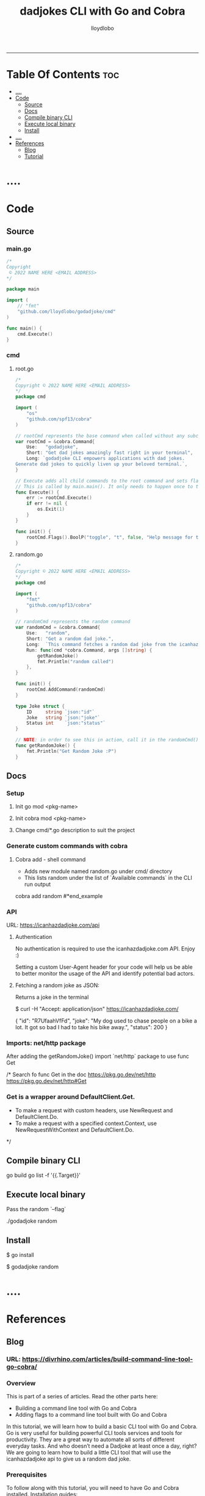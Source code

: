 #+TITLE: dadjokes CLI with Go and Cobra
#+AUTHOR: lloydlobo
#+STARTUP: overview
#+OPTIONS: num:nil ^:{}
# #+PROPERTY: header-args :tangle yes :results none
-----
* Table Of Contents :toc:
- [[#][....]]
- [[#code][Code]]
  - [[#source][Source]]
  - [[#docs][Docs]]
  - [[#compile-binary-cli][Compile binary CLI]]
  - [[#execute-local-binary][Execute local binary]]
  - [[#install][Install]]
- [[#-1][....]]
- [[#references][References]]
  - [[#blog][Blog]]
  - [[#tutorial][Tutorial]]

* ....

* Code
** Source
*** main.go
#+NAME: Code/Source/main.go
#+begin_src go :tangle ./main.go :noweb yes :comments link
/*
Copyright
 © 2022 NAME HERE <EMAIL ADDRESS>
*/

package main

import (
	// "fmt"
	"github.com/lloydlobo/godadjoke/cmd"
)

func main() {
	cmd.Execute()
}

#+end_src
*** cmd
**** root.go
#+NAME: Code/Source/cmd/root.go
#+begin_src go :tangle ./cmd/root.go :noweb yes :comments link
/*
Copyright © 2022 NAME HERE <EMAIL ADDRESS>
*/
package cmd

import (
	"os"
	"github.com/spf13/cobra"
)

// rootCmd represents the base command when called without any subcommands
var rootCmd = &cobra.Command{
	Use:   "godadjoke",
	Short: "Get dad jokes amazingly fast right in your terminal",
	Long: `godadjoke CLI empowers applications with dad jokes.
Generate dad jokes to quickly liven up your beloved terminal.`,
}

// Execute adds all child commands to the root command and sets flags appropriately.
// This is called by main.main(). It only needs to happen once to the rootCmd.
func Execute() {
	err := rootCmd.Execute()
	if err != nil {
		os.Exit(1)
	}
}

func init() {
	rootCmd.Flags().BoolP("toggle", "t", false, "Help message for toggle")
}
#+end_src
**** random.go
#+NAME: Code/Source/cmd/random.go
#+begin_src go :tangle ./cmd/random.go :noweb yes :comments link
/*
Copyright © 2022 NAME HERE <EMAIL ADDRESS>
*/
package cmd

import (
	"fmt"
	"github.com/spf13/cobra"
)

// randomCmd represents the random command
var randomCmd = &cobra.Command{
	Use:   "random",
	Short: "Get a random dad joke.",
	Long:  `This command fetches a random dad joke from the icanhazdadjoke api.`,
	Run: func(cmd *cobra.Command, args []string) {
		getRandomJoke()
		fmt.Println("random called")
	},
}

func init() {
	rootCmd.AddCommand(randomCmd)
}

type Joke struct {
	ID     string `json:"id"`
	Joke   string `json:"joke"`
	Status int    `json:"status"`
}

// NOTE: in order to see this in action, call it in the randomCmd() run command.
func getRandomJoke() {
	fmt.Println("Get Random Joke :P")
}
#+end_src
** Docs
*** Setup
**** Init go mod <pkg-name>
**** Init cobra mod <pkg-name>
**** Change cmd/*.go description to suit the project
*** Generate custom commands with cobra
**** Cobra add - shell command
- Adds new module named random.go under cmd/ directory
- This lists random under the list of `Availaible commands` in the CLI run output

#+begin_example sh
cobra add random
#*end_example
*** API
URL: https://icanhazdadjoke.com/api
****  Authentication
No authentication is required to use the icanhazdadjoke.com API. Enjoy :)

Setting a custom User-Agent header for your code will help us be able to better monitor the usage of the API and identify potential bad actors.

**** Fetching a random joke as JSON:
 Returns a joke in the terminal

#+begin_example sh
$ curl -H "Accept: application/json" https://icanhazdadjoke.com/
#+end_example
#+begin_example json
{
  "id": "R7UfaahVfFd",
  "joke": "My dog used to chase people on a bike a lot. It got so bad I had to take his bike away.",
  "status": 200
}
#+end_example

*** Imports: net/http package
After adding the getRandomJoke() import `net/http` package to use func Get

/* Search fo func Get in the doc
https://pkg.go.dev/net/http
https://pkg.go.dev/net/http#Get
*** Get is a wrapper around DefaultClient.Get.
- To make a request with custom headers, use NewRequest and DefaultClient.Do.
- To make a request with a specified context.Context, use NewRequestWithContext and DefaultClient.Do.
*/
** Compile binary CLI
#+begin_example sh
go build
go list -f '{{.Target}}'

# /home/user/go/bin/godadjoke
#+end_example

** Execute local binary
Pass the random `--flag`

#+begin_example sh
./godadjoke random
#+end_example

** Install
#+begin_example sh
 # Install the binary to the target dir
 $ go install
 # Run the appliccation (binary) from anywhere
 $ godadjoke random
#+end_example


* ....

* References
** Blog
*** URL: <https://divrhino.com/articles/build-command-line-tool-go-cobra/>
*** Overview
This is part of a series of articles. Read the other parts here:
    - Building a command line tool with Go and Cobra
    - Adding flags to a command line tool built with Go and Cobra

In this tutorial, we will learn how to build a basic CLI tool with Go and Cobra. Go is very useful for building powerful CLI tools services and tools for productivity. They are a great way to automate all sorts of different everyday tasks. And who doesn’t need a Dadjoke at least once a day, right? We are going to learn how to build a little CLI tool that will use the icanhazdadjoke api to give us a random dad joke.
*** Prerequisites
To follow along with this tutorial, you will need to have Go and Cobra installed.
Installation guides:
    - Go
    - Cobra generator

*** Initializing the project

In the terminal, we can first create a new directory for our project. We can then immediately change into the new directory and generate a new app, giving it a package name. Usually, a package would be a url you own.

In this case, we’ve named it as a github repo. You can change the example to your own Github user name.
#+begin_example sh
cd Sites
mkdir dadjoke
cd dadjoke
cobra init --pkg-name github.com/example/dadjoke
#+end_example
If we run the ls command in the terminal, we can see the files that the cobra init command created for us.
#+begin_example sh
ls
#+end_example

We now have a license, a cmd folder and a main.go file

    - LICENSE
    - a cmd folder
    - a main.go file

Cobra just uses the main.go file as an entry point. We won’t be putting any of our CLI application code here. Instead, most of our code will be put in the cmd folder.

We will also want to use Go modules in our project, to handle our dependencies. We will run the go mod init command, in the terminal, to initialise Go modules. Here we are using the same package name we had used earlier when generating our cobra app.

#+begin_example sh
go mod init github.com/example/dadjoke
#+end_example

This creates a go.mod file, which will help us manage our dependencies.
*** Creating commands

If we run go run main.go in our terminal for the first time, all our dependencies will be installed and a go.sum file will also be created. This can be thought of as a lock file. It is used to verify that the checksum of dependencies have not changed.

We will also see a print out about our CLI, including the description, usage and available commands. Right now, we only have the help command.

#+begin_example sh
go run main.go
#+end_example

Cobra gives us some boilerplate content, including a description of what our app does. We should probably go and update this to use a description that better describes the dadjoke app we’re building

Let’s open up the cmd/root.go file and and update the description of our newly-created root command. Replace the default content with your own Short and Long descriptions:

#+begin_example go
var rootCmd = &cobra.Command{
	Use:   "dadjoke",
	Short: "Get random dad jokes in your terminal",
	Long:  `Dadjoke CLI is a tool that gives you a random dad joke`,
}
#+end_example

If we run our app now, go run main.go, we will see the description we just wrote. Currently, our app does not have any available commands to list.

So let’s now create the random command. Cobra gives us the add command that allows us to do this, easily. In the terminal, make sure you’re in your project root and run the following command:


#+begin_example sh
cobra add random
#+end_example

The add command generates a new cmd/random.go file for us.

So if we run go run main.go, we will see that random is now one of our available commands. How cool is that?

#+begin_example sh
go run main.go
#+end_example

If we run our random command right now, we’ll see that it has some boilerplate description, just like the root command we saw previously. We will want to update this description too. Go into your cmd/random.go file and add a Short and Long description:

#+begin_example go
var randomCmd = &cobra.Command{
    Use:   "random",
    Short: "Get a random dad joke",
    Long:  `This command fetches a random dad joke from the icanhazdadjoke api`,
    Run: func(cmd *cobra.Command, args []string) {
    ...
    },
}
#+end_example

*** The dadjoke API - curl

Let’s take a look at the documentation for the API we will be consuming. We will be using the free icanhazdadjoke API. This API doesn’t require authentication. The creators are nice enough to let us use it for free. The only thing they’re asking is that we add a custom User-Agent header. We can definitely do that.

If we scroll down to the endpoints, we can see the cURL command. Let’s run it in our terminal and see what we get.

#+begin_example sh
curl -H "Accept: application/json" https://icanhazdadjoke.com/
#+end_example

Here we see that it returns an ID, a joke and a status. Let’s quickly represent this in our code before we move on. Inside cmd/random.go, create a new type Joke struct:

#+begin_example go
package cmd

import (
	"fmt"

	"github.com/spf13/cobra"
)

var randomCmd = &cobra.Command{
	Use:   "random",
	Short: "Get a random dad joke",
	Long:  `This command fetches a random dad joke from the icanhazdadjoke api`,
	Run: func(cmd *cobra.Command, args []string) {
		...
	},
}

func init() {
	rootCmd.AddCommand(randomCmd)
}

type Joke struct {
	ID     string `json:"id"`
	Joke   string `json:"joke"`
	Status int    `json:"status"`
}
#+end_example

*** Get request in Go

Now let’s try to make that API call in Go.

We will be doing most of our work in the random.go file. Right now, our Run function merely prints out a message. Let’s create a function called getRandomJoke. We will call this function inside the Run method. And let’s just print a message for now, just to see if it works.

In our random.go file, add a new getRandomJoke() method and call it from inside Run:
#+begin_example go
package cmd

import (
	"fmt"

	"github.com/spf13/cobra"
)

var randomCmd = &cobra.Command{
	Use:   "random",
	Short: "Get a random dad joke",
	Long:  `This command fetches a random dad joke from the icanhazdadjoke api`,
	Run: func(cmd *cobra.Command, args []string) {
		getRandomJoke()
	},
}

func init() {
	rootCmd.AddCommand(randomCmd)
}

type Joke struct {
	ID     string `json:"id"`
	Joke   string `json:"joke"`
	Status int    `json:"status"`
}

func getRandomJoke() {
	fmt.Println("Get random dad joke :P")
}
#+end_example

If we run our random command in the terminal now, we will see our message from the Println on line 25
#+begin_example sh
go run main.go random
#+end_example

*** Looking at the http package

Next, let’s create a function that will make a GET request to the API endpoint. We’re going to use that to get our random joke data. We can use the net/http package to achieve this.

First things first, let’s visit the net/http documentation to get a better idea of how we can use it. We can visit https://golang.org/pkg/net/http/ and search for func Get. Since we know we want to make a GET request. Here, we see this line that says
http func GET documentation
Image: http func GET documentation

    To make a request with custom headers, use NewRequest and DefaultClient.Do.

If you remember, the API maintainers would like us to add a custom header to our app, so this is what we’re looking for.
*** The getJokeData() method

We will create a function that we can use to make GET requests to the icanhazdadjoke API endpoint

 1
 2
 3
 4
 5
 6
 7
 8
 9
10
11
12
13
14
15
16
17
18
19
20
21
22
23
24
25
26
27
28
29
30
31
32



package cmd

import (
	"fmt"

	"github.com/spf13/cobra"
)

var randomCmd = &cobra.Command{
	Use:   "random",
	Short: "Get a random dad joke",
	Long:  `This command fetches a random dad joke from the icanhazdadjoke api`,
	Run: func(cmd *cobra.Command, args []string) {
		getRandomJoke()
	},
}

func init() {
	rootCmd.AddCommand(randomCmd)
}

type Joke struct {
	ID     string `json:"id"`
	Joke   string `json:"joke"`
	Status int    `json:"status"`
}

func getRandomJoke() {
	fmt.Println("Get random dad joke :P")
}

func getJokeData(baseAPI string) []byte {}

Inside the body of the getJokeData() function, we will create a new request using the NewRequest() method from the net/http package

 1
 2
 3
 4
 5
 6
 7
 8
 9
10
11
12
13
14
15
16
17
18
19
20
21
22
23
24
25
26
27
28
29
30
31
32
33
34
35
36
37
38
39
40
41
42
43
44
45
46
47



package cmd

import (
	"fmt"
	"net/http"
	"io/ioutil"

	"github.com/spf13/cobra"
)

var randomCmd = &cobra.Command{
	Use:   "random",
	Short: "Get a random dad joke",
	Long:  `This command fetches a random dad joke from the icanhazdadjoke api`,
	Run: func(cmd *cobra.Command, args []string) {
		getRandomJoke()
	},
}

func init() {
	rootCmd.AddCommand(randomCmd)
}

type Joke struct {
	ID     string `json:"id"`
	Joke   string `json:"joke"`
	Status int    `json:"status"`
}

func getRandomJoke() {
	fmt.Println("Get random dad joke :P")
}

func getJokeData(baseAPI string) []byte {
	request, err := http.NewRequest(
		http.MethodGet, //method
		baseAPI,        //url
		nil,            //body
	)

	if err != nil {
		log.Printf("Could not request a dadjoke. %v", err)
	}

	request.Header.Add("Accept", "application/json")
	request.Header.Add("User-Agent", "Dadjoke CLI (https://github.com/example/dadjoke)")
}

New code explanations:

    Line 5
        Import net/http package
    Line 6
        Import io/ioutil package
    Line 35
        Use the http.NewRequest() method to create a new request
    Line 36
        First argument is an HTTP method
    Line 37
        Second argument is a url
    Line 38
        Third argument is a request body. Remember the comma at the end.
    Lines 41-43
        Handle the error that is returned from http.NewRequest()
    Line 45
        Add a header to tell the API we want our data returned as JSON
    Line 46
        Add a custom User-Agent header to tell the API maintainers how we’re using their API

The completed getJokeData() method:

34
35
36
37
38
39
40
41
42
43
44
45
46
47
48
49
50
51
52
53
54
55
56
57
58
59



func getJokeData(baseAPI string) []byte {
	request, err := http.NewRequest(
		http.MethodGet, //method
		baseAPI,        //url
		nil,            //body
	)

	if err != nil {
		log.Printf("Could not request a dadjoke. %v", err)
	}

	request.Header.Add("Accept", "application/json")
	request.Header.Add("User-Agent", "Dadjoke CLI (https://github.com/example/dadjoke)")

	response, err := http.DefaultClient.Do(request)
	if err != nil {
		log.Printf("Could not make a request. %v", err)
	}

	responseBytes, err := ioutil.ReadAll(response.Body)
	if err != nil {
		log.Printf("Could not read response body. %v", err)
	}

	return responseBytes
}

New code explanations:

    Line 48
        Pass the request to the http.DefaultClient.Do() method to get a response
    Lines 49-51
        Handle error that is returned from http.DefaultClient.Do() method
    Line 53
        Pass the resonseBody to the ioutil.ReadAll() to read it into bytes
    Lines 54-56
        Handle error that is returned from ioutil.ReadAll() method
    Line 58
        Return response as bytes

*** Finishing the getRandomJoke() method

Let’s re-visit our getRandomJoke method so we can use our getJokeData method.

 1
 2
 3
 4
 5
 6
 7
 8
 9
10
11



func getRandomJoke() {
	url := "https://icanhazdadjoke.com/"
	responseBytes := getJokeData(url)
	joke := Joke{}

	if err := json.Unmarshal(responseBytes, &joke); err != nil {
		fmt.Printf("Could not unmarshal reponseBytes. %v", err)
	}

	fmt.Println(string(joke.Joke))
}

New code explanations:

    Line 2
        Store the API url in the url variable
    Line 3
        Pass url into the getJokeData() method and store the returned reponse bytes in a variable
    Line 4
        Create a new Joke struct. We will save data into this when we unmarshal the reponse
    Lines 6-8
        Unmarshal the response, passing in responseBytes and url to http.Unmarshal as arguments
        Also handle the error that is returned
    Line 10
        Convert joke.Joke to a string and print it to the terminal

Let’s go back to our terminal and run the command to get a random joke:

1



go run main.go

*** Conclusion

In this tutorial we learnt how to create a command-line application with Go and Cobra. In part 2, we will learn how to implement a flag for our random command.

Congratulations, you did great. Keep learning and keep coding. Bye for now.
*** Resources

    https://golang.org/dl/
    https://github.com/spf13/cobra
    https://github.com/spf13/cobra/blob/master/cobra/README.md
    https://golangbyexample.com/go-mod-sum-module/

**** Related articles

    Adding flags to a command line tool built with Go and Cobra
    Building an interactive CLI app with Go, Cobra & promptui
    How to build a web scraper with Go and Colly
** Tutorial
**** URL: https://www.youtube.com/watch?v=-tO7zSv80UY&t=247s
